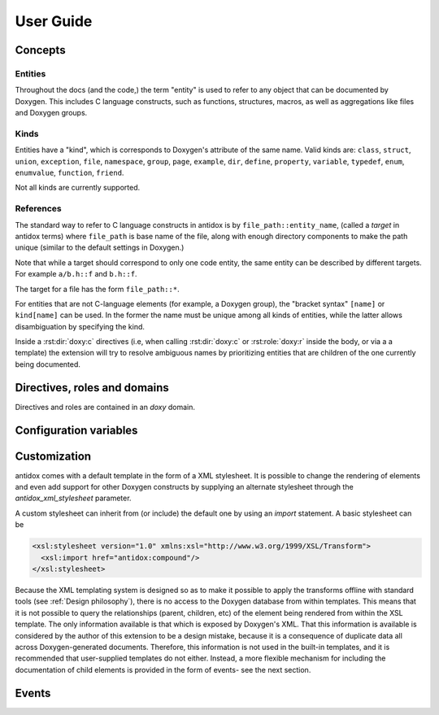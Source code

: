 User Guide
==========

.. py:currentmodule:: antidox

Concepts
--------

Entities
~~~~~~~~

Throughout the docs (and the code,) the term "entity" is used to refer to any
object that can be documented by Doxygen. This includes C language constructs,
such as functions, structures, macros, as well as aggregations like files and
Doxygen groups.

Kinds
~~~~~

Entities have a "kind", which is corresponds to Doxygen's attribute of the same
name. Valid kinds are: ``class``, ``struct``, ``union``, ``exception``,
``file``, ``namespace``, ``group``, ``page``, ``example``, ``dir``, ``define``,
``property``, ``variable``, ``typedef``, ``enum``, ``enumvalue``, ``function``,
``friend``.

Not all kinds are currently supported.

.. todo::

  Some important doxygen constructs may be missing.

References
~~~~~~~~~~

The standard way to refer to C language constructs in antidox is by
``file_path::entity_name``, (called a *target* in antidox terms) where
``file_path`` is base name of the file, along with enough directory components
to make the path unique (similar to the default settings in Doxygen.)

Note that while a target should correspond to only one code entity, the same
entity can be described by different targets. For example ``a/b.h::f`` and
``b.h::f``.

The target for a file has the form ``file_path::*``.

For entities that are not C-language elements (for example, a Doxygen group),
the "bracket syntax" ``[name]`` or ``kind[name]`` can be used. In the former the
name must be unique among all kinds of entities, while the latter allows
disambiguation by specifying the kind.

Inside a :rst:dir:`doxy:c` directives (i.e, when calling :rst:dir:`doxy:c` or
:rst:role:`doxy:r` inside the body, or via a a template) the extension will try
to resolve ambiguous names by prioritizing entities that are children of the
one currently being documented.

Directives, roles and domains
-----------------------------

Directives and roles are contained in an `doxy` domain.

.. rst:directive:: doxy:c

  This directive inserts the documentation corresponding to a doxygen-documented
  entity. The entity is specified either as a target string::

    .. doxy:c:: file.h::identifier

  or, if it is not a C-language element (for example, a Doxygen group) by using
  the syntax::

    .. doxy:c:: kind[name]

  Where ``kind`` is optional- if it is not given, then ``name`` should be unique.
  See :py:data:`directives.ENTITY_RE` for details on the reference format.

  There is nothing hardcoded about the reST nodes that get created. Everything,
  including index and cross reference creation is controlled by the XSL template,
  see `Customization`_.

  The following options are accepted:

  ``hidedef``
    For macros and variables, do not show the definition.

  ``hideloc``
    Do not print the location in the source code of the definition (not
    currently implemented.)

  ``noindex``
    Do not add index entries (not currently implemented.)

  ``hidedoc``
    Do not render the text of the documentation. This is useful if you want
    to replace the description with your own text in the reST source.

  .. _children-option:

  ``children``
    Include documentation for the given child elements. This option may be empty,
    in which case the default is to include all children whose `kind` is
    different from the current element.

  .. _no-children-option:

  ``no-children``
    Exclude the selected children. By default if this option is empty, it forces
    all children to be excluded.

  Children are normally specified by *name*. The default inclusion behavior can
  be overridden by responding the :event:`antidox-include-children` event.


.. rst:role:: doxy:r

  Insert a cross reference to an entity documented with :rst:dir:`doxy:c`. As
  with other Sphinx cross-reference roles, the link can be assigned an explicit
  title by using the syntax ``:ref:`Link title <reference>`.``

  The format for the reference is the same as in :rst:dir:`doxy:c`. Additionally,
  a :py:class:`Doxygen refid <doxy.RefId>` can be directly specified by
  prefixing it with `!`. This is meant to facilitate conversion of Doxygen's
  `<ref>` nodes to Sphinx references.

  If an explicit link title is not given, it is derived from the reference. If
  the reference is prefixed by `~` (tilde) then the path component will not be
  part of the title (e.g. ``file.h::X::Name`` will render as ``Name``).

  When customizing the template, it is recommended to use this directive to
  convert Doxygen's ``<ref>`` elements.

Configuration variables
-----------------------

.. confval:: antidox_doxy_xml_dir

  Directory where the doxygen XML files are to be found.

.. confval:: antidox_xml_stylesheet

  (Optional) Specify an alternative stylesheet. See `Customization`_ for
  instructions on how to define your own stylesheet.

Customization
-------------

antidox comes with a default template in the form of a XML stylesheet. It is
possible to change the rendering of elements and even add support for other
Doxygen constructs by supplying an alternate stylesheet through the
`antidox_xml_stylesheet` parameter.

A custom stylesheet can inherit from (or include) the default one by using an
`import` statement. A basic stylesheet can be

.. code-block:: xml

  <xsl:stylesheet version="1.0" xmlns:xsl="http://www.w3.org/1999/XSL/Transform">
    <xsl:import href="antidox:compound"/>
  </xsl:stylesheet>

Because the XML templating system is designed so as to make it possible to apply
the transforms offline with standard tools (see :ref:`Design philosophy`), there is
no access to the Doxygen database from within templates. This means that it is
not possible to query the relationships (parent, children, etc) of the element
being rendered from within the XSL template. The only information available is
that which is exposed by Doxygen's XML. That this information is available is
considered by the author of this extension to be a design mistake, because it
is a consequence of duplicate data all across Doxygen-generated documents.
Therefore, this information is not used in the built-in templates, and it is
recommended that user-supplied templates do not either. Instead, a more flexible
mechanism for including the documentation of child elements is provided in the
form of events- see the next section.

Events
------

.. event:: antidox-include-children (app, this, options)

  Emitted once for every :rst:dir:`c` directive, to determine which child
  elements should be included. antidox will select the first non-``None`` value.

  Handlers should return either ``None``, to fall back to the default behavior,
  or list of tuples of the form ``(refid, options)``. In the latter case,
  ``refid`` should be a doxy.RefId object and options a dictionary which will
  set the options for the nested :rst:dir:`doxy:c` directive.

  The default behavior is implemented by :py:func:`directives.default_inclusion_policy`.

  :param app: the Sphinx application object
  :param this: refid for the object currently being documented.
  :param options: dictionary with the options given to the directive.

  For example, you can use this event to exclude struct members that start with
  and underscore:

  .. literalinclude:: ../../examples/riot/conf.py
   :lines: 166-182,195-197
